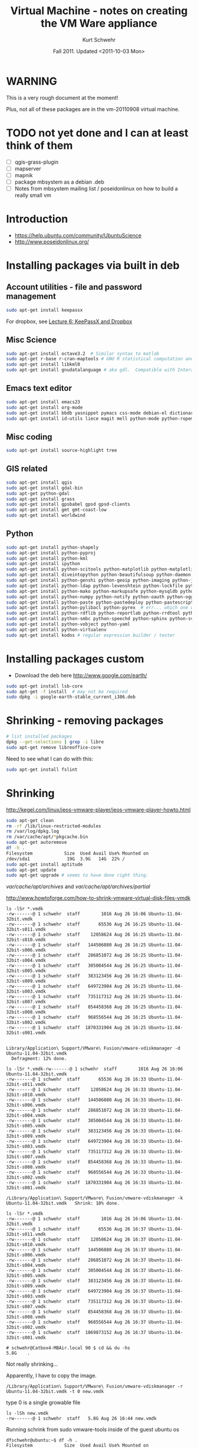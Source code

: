 #+STARTUP: showall

#+TITLE: Virtual Machine - notes on creating the VM Ware appliance
#+DATE: Fall 2011.  Updated <2011-10-03 Mon>
#+AUTHOR: Kurt Schwehr
# License: Creative Commons Attribution-NonCommercial-ShareAlike 3.0 Unported License.

* WARNING

This is a very rough document at the moment!

Plus, not all of these packages are in the vm-20110908 virtual machine.

* TODO not yet done and I can at least think of them

- [ ] qgis-grass-plugin
- [ ] mapserver
- [ ] mapnik
- [ ] package mbsystem as a debian .deb
- [ ] Notes from mbsystem mailing list / poseidonlinux on how to build a really small vm

* Introduction

- https://help.ubuntu.com/community/UbuntuScience
- http://www.poseidonlinux.org/

* Installing packages via built in deb

** Account utilities - file and password management

#+BEGIN_SRC sh
sudo apt-get install keepassx
#+END_SRC

For dropbox, see [[http://vislab-ccom.unh.edu/~schwehr/rt/6-keypassx-dropbox.html][Lecture 6: KeePassX and Dropbox]]

** Misc Science

#+BEGIN_SRC sh
sudo apt-get install octave3.2  # Similar syntax to matlab
sudo apt-get r-base r-cran-maptools # GNU R statistical computation and graphics system
sudo apt-get install libkml0
sudo apt-get install gnudatalanguage # aka gdl.  Compatible with Interactive Data Lanuage (IDL)
#+END_SRC

** Emacs text editor

#+BEGIN_SRC sh
sudo apt-get install emacs23
sudo apt-get install org-mode
sudo apt-get install bbdb yasnippet pymacs css-mode debian-el dictionary-el easypg edb emacs-jabber erc git-el global gnuplot-mode
sudo apt-get install id-utils liece magit mell python-mode python-ropemacs riece slime wget-el yaml-mode
#+END_SRC

** Misc coding

#+BEGIN_SRC sh
sudo apt-get install source-highlight tree
#+END_SRC

** GIS related

#+BEGIN_SRC sh
sudo apt-get install qgis
sudo apt-get install gdal-bin
sudo apt-get python-gdal
sudo apt-get install grass
sudo apt-get install gpsbabel gpsd gpsd-clients
sudo apt-get install gmt gmt-coast-low 
sudo apt-get install worldwind
#+END_SRC

# http://www.khattam.info/solved-package-dependencies-cannot-be-resolved-while-installing-qgis-plugin-grass-2010-09-12.html
# sudo apt-get install qgis-plugin-grass

** Python

#+BEGIN_SRC sh
sudo apt-get install python-shapely
sudo apt-get install python-pyproj
sudo apt-get install python-kml
sudo apt-get install ipython
sudo apt-get install python-scitools python-matplotlib python-matplotlib-data
sudo apt-get install diveintopython python-beautifulsoup python-daemon python-dateutil python-debian python-dev python-examples
sudo apt-get install python-genshi python-geoip python-imaging python-jabber python-jinja2
sudo apt-get install python-ldap python-levenshtein python-lockfile python-lxml python-magic
sudo apt-get install python-mako python-markupsafe python-mysqldb python-nose
sudo apt-get install python-numpy python-notify python-oauth python-ogg python-openid python-openssl python-paramiko python-parsedatetime
sudo apt-get install python-paste python-pastedeploy python-pastescript python-pexpect python-pkg-resources python-protobuf python-psycopg2 python-pyasn1 python-pycurl python-pygments python-pygresql
sudo apt-get install python-pylibacl python-pyrex  # err... which one was py26?
sudo apt-get install python-rdflib python-reportlab python-rrdtool python-rsvg python-serial python-setuptools 
sudo apt-get install python-smbc python-speechd python-sphinx python-svn python-twisted
sudo apt-get install python-vobject python-yaml
sudo apt-get install python-virtualenv
sudo apt-get install kodos # regular expression builder / tester
#+END_SRC

* Installing packages custom

- Download the deb here http://www.google.com/earth/
#+BEGIN_SRC sh
sudo apt-get install lsb-core
sudo apt-get -f install  # may not be required
sudo dpkg -i google-earth-stable_current_i386.deb 
#+END_SRC

* Shrinking - removing packages

#+BEGIN_SRC sh
# list installed packages
dpkg --get-selections | grep -i libre
sudo apt-get remove libreoffice-core
#+END_SRC

Need to see what I can do with this:

#+BEGIN_SRC sh
sudo apt-get install fslint
#+END_SRC


* Shrinking

http://kegel.com/linux/jeos-vmware-player/jeos-vmware-player-howto.html

#+begin_src sh
sudo apt-get clean
rm -rf /lib/linux-restricted-modules
rm /var/log/dpkg.log
rm /var/cache/apt/*pkgcache.bin
sudo apt-get autoremove
df -h .
Filesystem            Size  Used Avail Use% Mounted on
/dev/sda1              19G  3.9G   14G  22% /
sudo apt-get install aptitude
sudo apt-get update
sudo apt-get upgrade # seems to have done right thing.
#+end_src

/var/cache/apt/archives/ and /var/cache/apt/archives/partial/

http://www.howtoforge.com/how-to-shrink-vmware-virtual-disk-files-vmdk

#+BEGIN_EXAMPLE
ls -lSr *.vmdk
-rw-------@ 1 schwehr  staff        1016 Aug 26 16:06 Ubuntu-11.04-32bit.vmdk
-rw-------@ 1 schwehr  staff       65536 Aug 26 16:25 Ubuntu-11.04-32bit-s011.vmdk
-rw-------@ 1 schwehr  staff    12058624 Aug 26 16:25 Ubuntu-11.04-32bit-s010.vmdk
-rw-------@ 1 schwehr  staff   144506880 Aug 26 16:25 Ubuntu-11.04-32bit-s006.vmdk
-rw-------@ 1 schwehr  staff   286851072 Aug 26 16:25 Ubuntu-11.04-32bit-s004.vmdk
-rw-------@ 1 schwehr  staff   305004544 Aug 26 16:25 Ubuntu-11.04-32bit-s005.vmdk
-rw-------@ 1 schwehr  staff   383123456 Aug 26 16:25 Ubuntu-11.04-32bit-s009.vmdk
-rw-------@ 1 schwehr  staff   649723904 Aug 26 16:25 Ubuntu-11.04-32bit-s003.vmdk
-rw-------@ 1 schwehr  staff   735117312 Aug 26 16:25 Ubuntu-11.04-32bit-s007.vmdk
-rw-------@ 1 schwehr  staff   854458368 Aug 26 16:25 Ubuntu-11.04-32bit-s008.vmdk
-rw-------@ 1 schwehr  staff   968556544 Aug 26 16:25 Ubuntu-11.04-32bit-s002.vmdk
-rw-------@ 1 schwehr  staff  1870331904 Aug 26 16:25 Ubuntu-11.04-32bit-s001.vmdk


Library/Application\ Support/VMware\ Fusion/vmware-vdiskmanager -d Ubuntu-11.04-32bit.vmdk 
  Defragment: 12% done.

ls -lSr *.vmdk-rw-------@ 1 schwehr  staff        1016 Aug 26 16:06 Ubuntu-11.04-32bit.vmdk
-rw-------@ 1 schwehr  staff       65536 Aug 26 16:33 Ubuntu-11.04-32bit-s011.vmdk
-rw-------@ 1 schwehr  staff    12058624 Aug 26 16:33 Ubuntu-11.04-32bit-s010.vmdk
-rw-------@ 1 schwehr  staff   144506880 Aug 26 16:33 Ubuntu-11.04-32bit-s006.vmdk
-rw-------@ 1 schwehr  staff   286851072 Aug 26 16:33 Ubuntu-11.04-32bit-s004.vmdk
-rw-------@ 1 schwehr  staff   305004544 Aug 26 16:33 Ubuntu-11.04-32bit-s005.vmdk
-rw-------@ 1 schwehr  staff   383123456 Aug 26 16:33 Ubuntu-11.04-32bit-s009.vmdk
-rw-------@ 1 schwehr  staff   649723904 Aug 26 16:33 Ubuntu-11.04-32bit-s003.vmdk
-rw-------@ 1 schwehr  staff   735117312 Aug 26 16:33 Ubuntu-11.04-32bit-s007.vmdk
-rw-------@ 1 schwehr  staff   854458368 Aug 26 16:33 Ubuntu-11.04-32bit-s008.vmdk
-rw-------@ 1 schwehr  staff   968556544 Aug 26 16:33 Ubuntu-11.04-32bit-s002.vmdk
-rw-------@ 1 schwehr  staff  1870331904 Aug 26 16:33 Ubuntu-11.04-32bit-s001.vmdk

/Library/Application\ Support/VMware\ Fusion/vmware-vdiskmanager -k Ubuntu-11.04-32bit.vmdk   Shrink: 10% done.

ls -lSr *.vmdk
-rw-------@ 1 schwehr  staff        1016 Aug 26 16:06 Ubuntu-11.04-32bit.vmdk
-rw-------@ 1 schwehr  staff       65536 Aug 26 16:37 Ubuntu-11.04-32bit-s011.vmdk
-rw-------@ 1 schwehr  staff    12058624 Aug 26 16:37 Ubuntu-11.04-32bit-s010.vmdk
-rw-------@ 1 schwehr  staff   144506880 Aug 26 16:37 Ubuntu-11.04-32bit-s006.vmdk
-rw-------@ 1 schwehr  staff   286851072 Aug 26 16:37 Ubuntu-11.04-32bit-s004.vmdk
-rw-------@ 1 schwehr  staff   305004544 Aug 26 16:37 Ubuntu-11.04-32bit-s005.vmdk
-rw-------@ 1 schwehr  staff   383123456 Aug 26 16:37 Ubuntu-11.04-32bit-s009.vmdk
-rw-------@ 1 schwehr  staff   649723904 Aug 26 16:37 Ubuntu-11.04-32bit-s003.vmdk
-rw-------@ 1 schwehr  staff   735117312 Aug 26 16:37 Ubuntu-11.04-32bit-s007.vmdk
-rw-------@ 1 schwehr  staff   854458368 Aug 26 16:37 Ubuntu-11.04-32bit-s008.vmdk
-rw-------@ 1 schwehr  staff   968556544 Aug 26 16:37 Ubuntu-11.04-32bit-s002.vmdk
-rw-------@ 1 schwehr  staff  1869873152 Aug 26 16:37 Ubuntu-11.04-32bit-s001.vmdk

# schwehr@Catbox4-MBAir.local 90 $ cd && du -hs
5.8G	.
#+END_EXAMPLE

Not really shrinking...

Apparently, I have to copy the image.

#+BEGIN_EXAMPLE 
/Library/Application\ Support/VMware\ Fusion/vmware-vdiskmanager -r Ubuntu-11.04-32bit.vmdk -t 0 new.vmdk
#+END_EXAMPLE

type 0 is a single growable file

#+BEGIN_EXAMPLE 
ls -lSh new.vmdk 
-rw-------@ 1 schwehr  staff   5.8G Aug 26 16:44 new.vmdk
#+END_EXAMPLE

Running schrink from sudo vmware-tools inside of the guest ubuntu os
#+BEGIN_EXAMPLE 
dfschwehr@ubuntu:~$ df -h .
Filesystem            Size  Used Avail Use% Mounted on
/dev/sda1              19G  5.3G   13G  30% /
schwehr@ubuntu:~$ df -h .
Filesystem            Size  Used Avail Use% Mounted on
/dev/sda1              19G  4.1G   14G  23% /
schwehr@ubuntu:~$ 
#+END_EXAMPLE


- http://maketecheasier.com/8-ways-to-maintain-a-clean-lean-ubuntu-machine/2008/10/07
- http://maketecheasier.com/shrink-your-virtualbox-vm/2009/04/06
#+BEGIN_EXAMPLE 
df -h .
Filesystem            Size  Used Avail Use% Mounted on
/dev/sda1              19G  3.9G   14G  22% /

sudo apt-get autoclean
sudo apt-get clean
sudo apt-get autoremove

sudo vmware
shrink

/Library/Application\ Support/VMware\ Fusion/vmware-vdiskmanager -r Ubuntu-11.04-32bit.vmdk -t 0 ubuntu-rt-20110908.vmdk

# /Library/Application\ Support/VMware\ Fusion/vmware-vdiskmanager -k ubuntu-rt-20110908.vmdk 
# This made no difference
#+END_EXAMPLE

* Networking helpers

#+BEGIN_SRC sh
sudo apt-get install wireshark nmap tcpdump
sudo apt-get socat
#+END_SRC

* Tweaking the setup of a virtual machine

** Graphics

Jordan suggested upping the video memory.

#+BEGIN_EXAMPLE 
svga.vramSize = "<num bytes>"

The default for all VMs is 16MB.  The VM has to be restarted in order
for the change to take effect.
#+END_EXAMPLE

